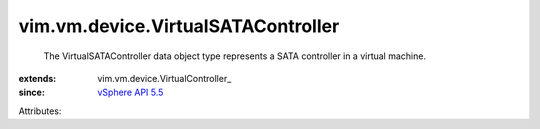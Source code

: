 
vim.vm.device.VirtualSATAController
===================================
  The VirtualSATAController data object type represents a SATA controller in a virtual machine.
:extends: vim.vm.device.VirtualController_
:since: `vSphere API 5.5 <vim/version.rst#vimversionversion9>`_

Attributes:
